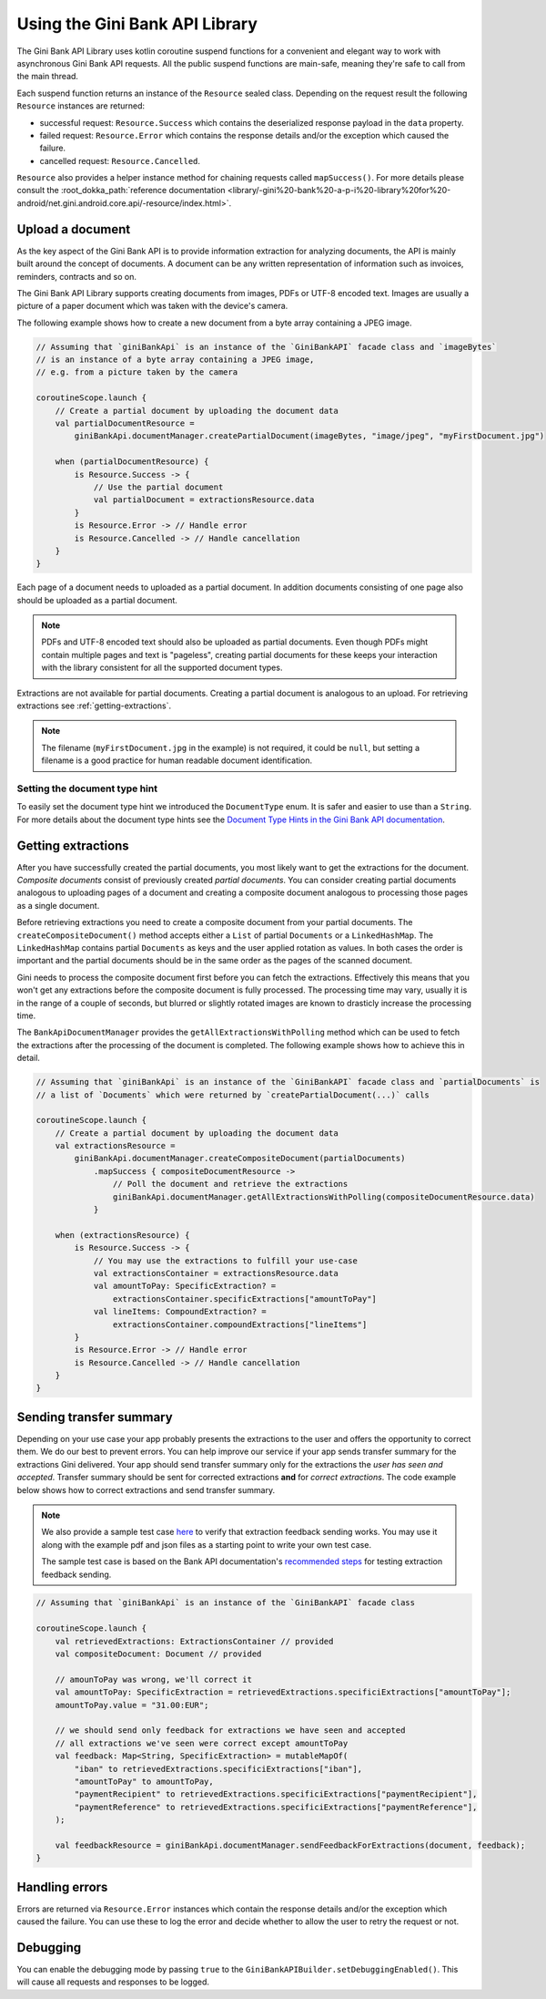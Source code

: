 Using the Gini Bank API Library
===============================

..
  Audience: Android dev who has no experience using the library
  Purpose: Show how the library can be used to communicate with the Gini Bank API
  Content type: Procedural - How-To

  Headers:
  h1 =====
  h2 -----
  h3 ~~~~~
  h4 +++++
  h5 ^^^^^

The Gini Bank API Library uses kotlin coroutine suspend functions for a convenient and elegant way to work with
asynchronous Gini Bank API requests. All the public suspend functions are main-safe, meaning they're safe to call from
the main thread.

Each suspend function returns an instance of the ``Resource`` sealed class. Depending on the request result the
following ``Resource`` instances are returned:

- successful request: ``Resource.Success`` which contains the deserialized response payload in the ``data`` property.
- failed request: ``Resource.Error`` which contains the response details and/or the exception which caused the failure.
- cancelled request: ``Resource.Cancelled``.

``Resource`` also provides a helper instance method for chaining requests called ``mapSuccess()``. For more details please
consult the :root_dokka_path:`reference documentation <library/-gini%20-bank%20-a-p-i%20-library%20for%20-android/net.gini.android.core.api/-resource/index.html>`.

Upload a document
-----------------

As the key aspect of the Gini Bank API is to provide information extraction for analyzing documents, the
API is mainly built around the concept of documents. A document can be any written representation of
information such as invoices, reminders, contracts and so on.

The Gini Bank API Library supports creating documents from images, PDFs or UTF-8 encoded text. Images are
usually a picture of a paper document which was taken with the device's camera.

The following example shows how to create a new document from a byte array containing a JPEG image.

.. code-block:: java
    
    // Assuming that `giniBankApi` is an instance of the `GiniBankAPI` facade class and `imageBytes`
    // is an instance of a byte array containing a JPEG image, 
    // e.g. from a picture taken by the camera
    
    coroutineScope.launch {
        // Create a partial document by uploading the document data
        val partialDocumentResource =
            giniBankApi.documentManager.createPartialDocument(imageBytes, "image/jpeg", "myFirstDocument.jpg")

        when (partialDocumentResource) {
            is Resource.Success -> {
                // Use the partial document
                val partialDocument = extractionsResource.data
            }
            is Resource.Error -> // Handle error
            is Resource.Cancelled -> // Handle cancellation
        }
    }

Each page of a document needs to uploaded as a partial document. In addition documents consisting of
one page also should be uploaded as a partial document.

.. note::

    PDFs and UTF-8 encoded text should also be uploaded as partial documents. Even though PDFs might
    contain multiple pages and text is "pageless", creating partial documents for these keeps your
    interaction with the library consistent for all the supported document types.

Extractions are not available for partial documents. Creating a partial document is analogous to an
upload. For retrieving extractions see :ref:`getting-extractions`.

.. note::
    
    The filename (``myFirstDocument.jpg`` in the example) is not required, it could be ``null``, but
    setting a filename is a good practice for human readable document identification.

Setting the document type hint
~~~~~~~~~~~~~~~~~~~~~~~~~~~~~~

To easily set the document type hint we introduced the ``DocumentType`` enum. It is safer and easier
to use than a ``String``. For more details about the document type hints see the `Document Type
Hints in the Gini Bank API documentation
<https://gini.atlassian.net/wiki/spaces/PA1/pages/36831615/Document+Types>`_.

.. _getting-extractions:

Getting extractions
-------------------

After you have successfully created the partial documents, you most likely want to get the
extractions for the document. *Composite documents* consist of
previously created *partial documents*. You can consider creating partial documents analogous to
uploading pages of a document and creating a composite document analogous to processing those pages
as a single document.

Before retrieving extractions you need to create a composite document from your partial documents.
The ``createCompositeDocument()`` method accepts either a ``List`` of partial ``Documents`` or a
``LinkedHashMap``. The ``LinkedHashMap`` contains partial ``Documents`` as keys and the user applied
rotation as values. In both cases the order is important and the partial documents should be in the
same order as the pages of the scanned document.

Gini needs to process the composite document first before you can fetch the extractions. Effectively
this means that you won't get any extractions before the composite document is fully processed. The
processing time may vary, usually it is in the range of a couple of seconds, but blurred or slightly
rotated images are known to drasticly increase the processing time. 

The ``BankApiDocumentManager`` provides the ``getAllExtractionsWithPolling`` method which can be
used to fetch the extractions after the processing of the document is completed. The following
example shows how to achieve this in detail.

.. code-block:: java
    
    // Assuming that `giniBankApi` is an instance of the `GiniBankAPI` facade class and `partialDocuments` is
    // a list of `Documents` which were returned by `createPartialDocument(...)` calls

    coroutineScope.launch {
        // Create a partial document by uploading the document data
        val extractionsResource =
            giniBankApi.documentManager.createCompositeDocument(partialDocuments)
                .mapSuccess { compositeDocumentResource ->
                    // Poll the document and retrieve the extractions
                    giniBankApi.documentManager.getAllExtractionsWithPolling(compositeDocumentResource.data)
                }

        when (extractionsResource) {
            is Resource.Success -> {
                // You may use the extractions to fulfill your use-case
                val extractionsContainer = extractionsResource.data
                val amountToPay: SpecificExtraction? = 
                    extractionsContainer.specificExtractions["amountToPay"]
                val lineItems: CompoundExtraction? = 
                    extractionsContainer.compoundExtractions["lineItems"]
            }
            is Resource.Error -> // Handle error
            is Resource.Cancelled -> // Handle cancellation
        }
    }

Sending transfer summary
----------------

Depending on your use case your app probably presents the extractions to the user and offers the
opportunity to correct them. We do our best to prevent errors. You can help improve our service if
your app sends transfer summary for the extractions Gini delivered. Your app should send transfer
summary only for the extractions the *user has seen and accepted*. Transfer summary should be sent
for corrected extractions **and** for *correct extractions*. The code example below shows how to
correct extractions and send transfer summary.

.. note::

    We also provide a sample test case `here
    <https://github.com/gini/gini-mobile-android/blob/main/bank-api-library/library/src/androidTest/java/net/gini/android/bank/api/TransferSummaryIntegrationTest.kt>`_
    to verify that extraction feedback sending works. You may use it along with the example pdf and json files as a
    starting point to write your own test case.

    The sample test case is based on the Bank API documentation's `recommended steps
    <https://gini.atlassian.net/wiki/spaces/PA1/pages/36733143/Submit+Transfer+Summary+on+Extractions#Test-example>`_ for testing extraction feedback sending.

.. code-block:: java

    // Assuming that `giniBankApi` is an instance of the `GiniBankAPI` facade class

    coroutineScope.launch {
        val retrievedExtractions: ExtractionsContainer // provided
        val compositeDocument: Document // provided

        // amounToPay was wrong, we'll correct it
        val amountToPay: SpecificExtraction = retrievedExtractions.specificiExtractions["amountToPay"];
        amountToPay.value = "31.00:EUR";
        
        // we should send only feedback for extractions we have seen and accepted
        // all extractions we've seen were correct except amountToPay
        val feedback: Map<String, SpecificExtraction> = mutableMapOf(
            "iban" to retrievedExtractions.specificiExtractions["iban"],
            "amountToPay" to amountToPay,
            "paymentRecipient" to retrievedExtractions.specificiExtractions["paymentRecipient"],
            "paymentReference" to retrievedExtractions.specificiExtractions["paymentReference"],
        );

        val feedbackResource = giniBankApi.documentManager.sendFeedbackForExtractions(document, feedback);
    }

Handling errors
---------------

Errors are returned via ``Resource.Error`` instances which contain the response details and/or the exception which
caused the failure. You can use these to log the error and decide whether to allow the user to retry the request or not.

Debugging
---------

You can enable the debugging mode by passing ``true`` to the ``GiniBankAPIBuilder.setDebuggingEnabled()``. This will
cause all requests and responses to be logged.

